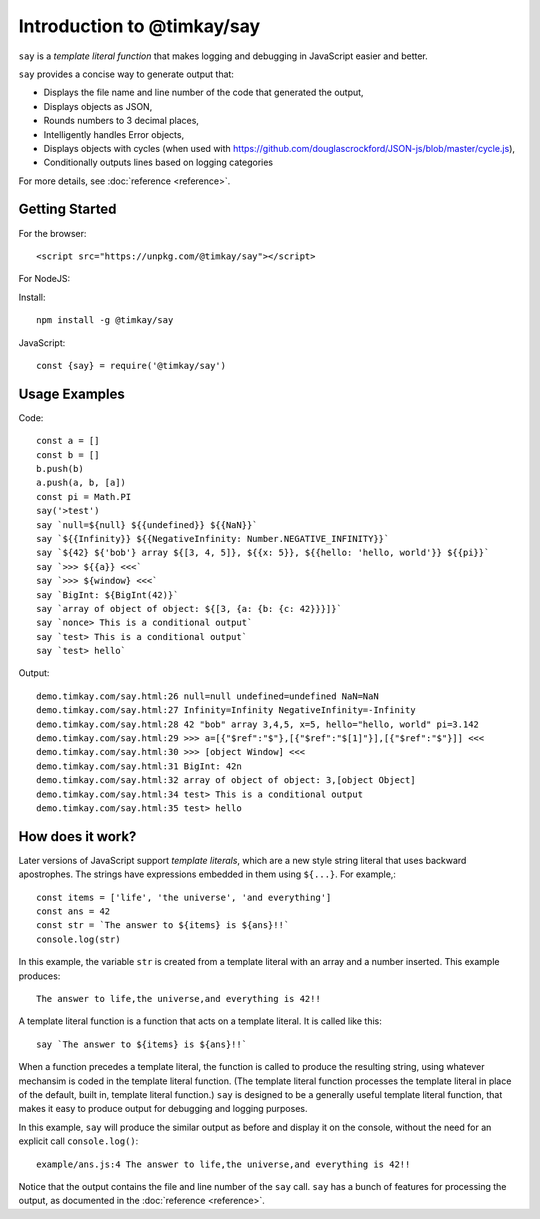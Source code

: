 Introduction to @timkay/say
###########################

.. image:: sayicon.png
  :width: 64
  :height: 64

``say`` is a *template literal function* that makes logging
and debugging in JavaScript easier and better.

``say`` provides a concise way to generate output that:

* Displays the file name and line number of the code that generated the output,
* Displays objects as JSON,
* Rounds numbers to 3 decimal places,
* Intelligently handles Error objects,
* Displays objects with cycles (when used with https://github.com/douglascrockford/JSON-js/blob/master/cycle.js),
* Conditionally outputs lines based on logging categories

For more details, see :doc:`reference <reference>`.

Getting Started
===============

For the browser::

    <script src="https://unpkg.com/@timkay/say"></script>

For NodeJS:

Install::

    npm install -g @timkay/say

JavaScript::

    const {say} = require('@timkay/say')

Usage Examples
==============

Code::

    const a = []
    const b = []
    b.push(b)
    a.push(a, b, [a])
    const pi = Math.PI
    say('>test')
    say `null=${null} ${{undefined}} ${{NaN}}`
    say `${{Infinity}} ${{NegativeInfinity: Number.NEGATIVE_INFINITY}}`
    say `${42} ${'bob'} array ${[3, 4, 5]}, ${{x: 5}}, ${{hello: 'hello, world'}} ${{pi}}`
    say `>>> ${{a}} <<<`
    say `>>> ${window} <<<`
    say `BigInt: ${BigInt(42)}`
    say `array of object of object: ${[3, {a: {b: {c: 42}}}]}`
    say `nonce> This is a conditional output`
    say `test> This is a conditional output`
    say `test> hello`

Output::

    demo.timkay.com/say.html:26 null=null undefined=undefined NaN=NaN
    demo.timkay.com/say.html:27 Infinity=Infinity NegativeInfinity=-Infinity
    demo.timkay.com/say.html:28 42 "bob" array 3,4,5, x=5, hello="hello, world" pi=3.142
    demo.timkay.com/say.html:29 >>> a=[{"$ref":"$"},[{"$ref":"$[1]"}],[{"$ref":"$"}]] <<<
    demo.timkay.com/say.html:30 >>> [object Window] <<<
    demo.timkay.com/say.html:31 BigInt: 42n
    demo.timkay.com/say.html:32 array of object of object: 3,[object Object]
    demo.timkay.com/say.html:34 test> This is a conditional output
    demo.timkay.com/say.html:35 test> hello

How does it work?
=================

Later versions of JavaScript support *template literals*,
which are a new style string literal that uses backward apostrophes. The strings have
expressions embedded in them using ``${...}``. For example,::

    const items = ['life', 'the universe', 'and everything']
    const ans = 42
    const str = `The answer to ${items} is ${ans}!!`
    console.log(str)

In this example, the variable ``str`` is created from a template literal with
an array and a number inserted. This example produces::

    The answer to life,the universe,and everything is 42!!

A template literal function is a function that acts on a template literal. It is called like this::

    say `The answer to ${items} is ${ans}!!`

When a function precedes a template literal, the function is called to
produce the resulting string, using whatever mechansim is coded in the template literal function.
(The template literal function processes the template literal in place of the
default, built in, template literal function.)
``say`` is designed to be a generally useful template literal function, that makes
it easy to produce output for debugging and logging purposes.

In this example, ``say`` will produce the similar output as before and display it on
the console, without the need for an explicit call ``console.log()``::

    example/ans.js:4 The answer to life,the universe,and everything is 42!!

Notice that the output contains the file and line number of the ``say`` call.
``say`` has a bunch of features for processing the output, as documented in the :doc:`reference <reference>`.

    



